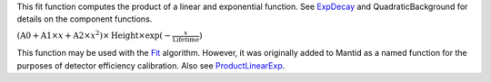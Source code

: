This fit function computes the product of a linear and exponential
function. See `ExpDecay <ExpDecay>`__ and QuadraticBackground for
details on the component functions.

:math:`(\mbox{A0}+\mbox{A1}\times x+\mbox{A2}\times x^2) \times  \mbox{Height}\times \exp(-\frac{x}{\mbox{Lifetime}})`

This function may be used with the `Fit <Fit>`__ algorithm. However, it
was originally added to Mantid as a named function for the purposes of
detector efficiency calibration. Also see
`ProductLinearExp <ProductLinearExp>`__.
